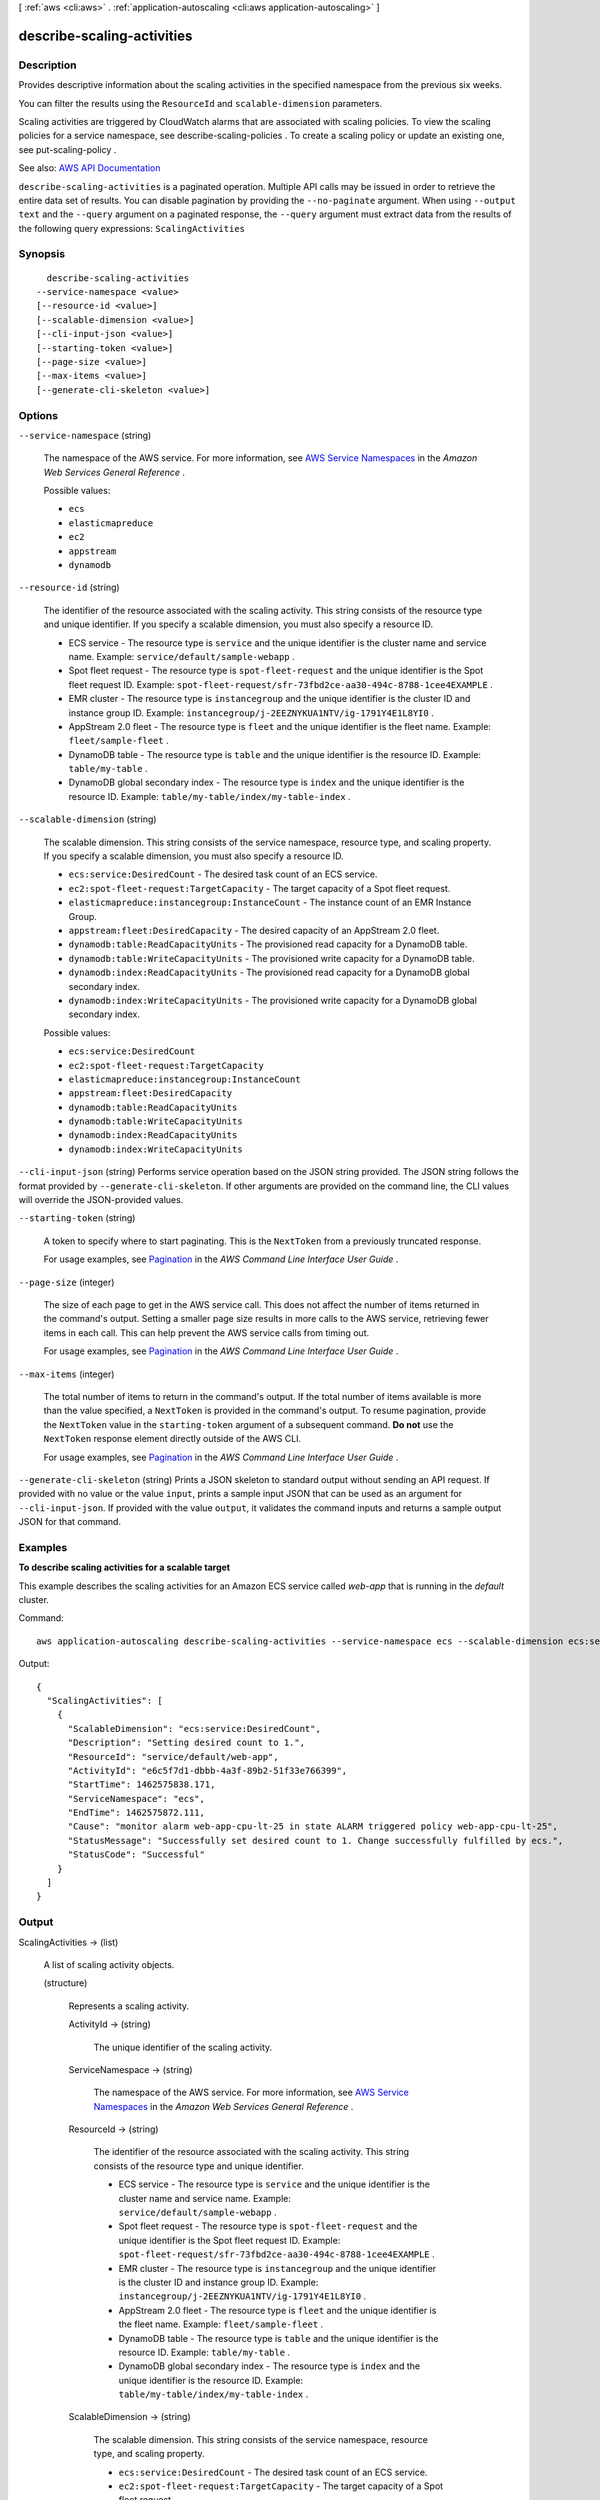 [ :ref:`aws <cli:aws>` . :ref:`application-autoscaling <cli:aws application-autoscaling>` ]

.. _cli:aws application-autoscaling describe-scaling-activities:


***************************
describe-scaling-activities
***************************



===========
Description
===========



Provides descriptive information about the scaling activities in the specified namespace from the previous six weeks.

 

You can filter the results using the ``ResourceId`` and ``scalable-dimension`` parameters.

 

Scaling activities are triggered by CloudWatch alarms that are associated with scaling policies. To view the scaling policies for a service namespace, see  describe-scaling-policies . To create a scaling policy or update an existing one, see  put-scaling-policy .



See also: `AWS API Documentation <https://docs.aws.amazon.com/goto/WebAPI/application-autoscaling-2016-02-06/DescribeScalingActivities>`_


``describe-scaling-activities`` is a paginated operation. Multiple API calls may be issued in order to retrieve the entire data set of results. You can disable pagination by providing the ``--no-paginate`` argument.
When using ``--output text`` and the ``--query`` argument on a paginated response, the ``--query`` argument must extract data from the results of the following query expressions: ``ScalingActivities``


========
Synopsis
========

::

    describe-scaling-activities
  --service-namespace <value>
  [--resource-id <value>]
  [--scalable-dimension <value>]
  [--cli-input-json <value>]
  [--starting-token <value>]
  [--page-size <value>]
  [--max-items <value>]
  [--generate-cli-skeleton <value>]




=======
Options
=======

``--service-namespace`` (string)


  The namespace of the AWS service. For more information, see `AWS Service Namespaces <http://docs.aws.amazon.com/general/latest/gr/aws-arns-and-namespaces.html#genref-aws-service-namespaces>`_ in the *Amazon Web Services General Reference* .

  

  Possible values:

  
  *   ``ecs``

  
  *   ``elasticmapreduce``

  
  *   ``ec2``

  
  *   ``appstream``

  
  *   ``dynamodb``

  

  

``--resource-id`` (string)


  The identifier of the resource associated with the scaling activity. This string consists of the resource type and unique identifier. If you specify a scalable dimension, you must also specify a resource ID.

   

   
  * ECS service - The resource type is ``service`` and the unique identifier is the cluster name and service name. Example: ``service/default/sample-webapp`` . 
   
  * Spot fleet request - The resource type is ``spot-fleet-request`` and the unique identifier is the Spot fleet request ID. Example: ``spot-fleet-request/sfr-73fbd2ce-aa30-494c-8788-1cee4EXAMPLE`` . 
   
  * EMR cluster - The resource type is ``instancegroup`` and the unique identifier is the cluster ID and instance group ID. Example: ``instancegroup/j-2EEZNYKUA1NTV/ig-1791Y4E1L8YI0`` . 
   
  * AppStream 2.0 fleet - The resource type is ``fleet`` and the unique identifier is the fleet name. Example: ``fleet/sample-fleet`` . 
   
  * DynamoDB table - The resource type is ``table`` and the unique identifier is the resource ID. Example: ``table/my-table`` . 
   
  * DynamoDB global secondary index - The resource type is ``index`` and the unique identifier is the resource ID. Example: ``table/my-table/index/my-table-index`` . 
   

  

``--scalable-dimension`` (string)


  The scalable dimension. This string consists of the service namespace, resource type, and scaling property. If you specify a scalable dimension, you must also specify a resource ID.

   

   
  * ``ecs:service:DesiredCount`` - The desired task count of an ECS service. 
   
  * ``ec2:spot-fleet-request:TargetCapacity`` - The target capacity of a Spot fleet request. 
   
  * ``elasticmapreduce:instancegroup:InstanceCount`` - The instance count of an EMR Instance Group. 
   
  * ``appstream:fleet:DesiredCapacity`` - The desired capacity of an AppStream 2.0 fleet. 
   
  * ``dynamodb:table:ReadCapacityUnits`` - The provisioned read capacity for a DynamoDB table. 
   
  * ``dynamodb:table:WriteCapacityUnits`` - The provisioned write capacity for a DynamoDB table. 
   
  * ``dynamodb:index:ReadCapacityUnits`` - The provisioned read capacity for a DynamoDB global secondary index. 
   
  * ``dynamodb:index:WriteCapacityUnits`` - The provisioned write capacity for a DynamoDB global secondary index. 
   

  

  Possible values:

  
  *   ``ecs:service:DesiredCount``

  
  *   ``ec2:spot-fleet-request:TargetCapacity``

  
  *   ``elasticmapreduce:instancegroup:InstanceCount``

  
  *   ``appstream:fleet:DesiredCapacity``

  
  *   ``dynamodb:table:ReadCapacityUnits``

  
  *   ``dynamodb:table:WriteCapacityUnits``

  
  *   ``dynamodb:index:ReadCapacityUnits``

  
  *   ``dynamodb:index:WriteCapacityUnits``

  

  

``--cli-input-json`` (string)
Performs service operation based on the JSON string provided. The JSON string follows the format provided by ``--generate-cli-skeleton``. If other arguments are provided on the command line, the CLI values will override the JSON-provided values.

``--starting-token`` (string)
 

  A token to specify where to start paginating. This is the ``NextToken`` from a previously truncated response.

   

  For usage examples, see `Pagination <https://docs.aws.amazon.com/cli/latest/userguide/pagination.html>`_ in the *AWS Command Line Interface User Guide* .

   

``--page-size`` (integer)
 

  The size of each page to get in the AWS service call. This does not affect the number of items returned in the command's output. Setting a smaller page size results in more calls to the AWS service, retrieving fewer items in each call. This can help prevent the AWS service calls from timing out.

   

  For usage examples, see `Pagination <https://docs.aws.amazon.com/cli/latest/userguide/pagination.html>`_ in the *AWS Command Line Interface User Guide* .

   

``--max-items`` (integer)
 

  The total number of items to return in the command's output. If the total number of items available is more than the value specified, a ``NextToken`` is provided in the command's output. To resume pagination, provide the ``NextToken`` value in the ``starting-token`` argument of a subsequent command. **Do not** use the ``NextToken`` response element directly outside of the AWS CLI.

   

  For usage examples, see `Pagination <https://docs.aws.amazon.com/cli/latest/userguide/pagination.html>`_ in the *AWS Command Line Interface User Guide* .

   

``--generate-cli-skeleton`` (string)
Prints a JSON skeleton to standard output without sending an API request. If provided with no value or the value ``input``, prints a sample input JSON that can be used as an argument for ``--cli-input-json``. If provided with the value ``output``, it validates the command inputs and returns a sample output JSON for that command.



========
Examples
========

**To describe scaling activities for a scalable target**

This example describes the scaling activities for an Amazon ECS service called `web-app` that is running in the `default` cluster.

Command::

  aws application-autoscaling describe-scaling-activities --service-namespace ecs --scalable-dimension ecs:service:DesiredCount --resource-id service/default/web-app

Output::

  {
    "ScalingActivities": [
      {
        "ScalableDimension": "ecs:service:DesiredCount",
        "Description": "Setting desired count to 1.",
        "ResourceId": "service/default/web-app",
        "ActivityId": "e6c5f7d1-dbbb-4a3f-89b2-51f33e766399",
        "StartTime": 1462575838.171,
        "ServiceNamespace": "ecs",
        "EndTime": 1462575872.111,
        "Cause": "monitor alarm web-app-cpu-lt-25 in state ALARM triggered policy web-app-cpu-lt-25",
        "StatusMessage": "Successfully set desired count to 1. Change successfully fulfilled by ecs.",
        "StatusCode": "Successful"
      }
    ]
  }

======
Output
======

ScalingActivities -> (list)

  

  A list of scaling activity objects.

  

  (structure)

    

    Represents a scaling activity.

    

    ActivityId -> (string)

      

      The unique identifier of the scaling activity.

      

      

    ServiceNamespace -> (string)

      

      The namespace of the AWS service. For more information, see `AWS Service Namespaces <http://docs.aws.amazon.com/general/latest/gr/aws-arns-and-namespaces.html#genref-aws-service-namespaces>`_ in the *Amazon Web Services General Reference* .

      

      

    ResourceId -> (string)

      

      The identifier of the resource associated with the scaling activity. This string consists of the resource type and unique identifier.

       

       
      * ECS service - The resource type is ``service`` and the unique identifier is the cluster name and service name. Example: ``service/default/sample-webapp`` . 
       
      * Spot fleet request - The resource type is ``spot-fleet-request`` and the unique identifier is the Spot fleet request ID. Example: ``spot-fleet-request/sfr-73fbd2ce-aa30-494c-8788-1cee4EXAMPLE`` . 
       
      * EMR cluster - The resource type is ``instancegroup`` and the unique identifier is the cluster ID and instance group ID. Example: ``instancegroup/j-2EEZNYKUA1NTV/ig-1791Y4E1L8YI0`` . 
       
      * AppStream 2.0 fleet - The resource type is ``fleet`` and the unique identifier is the fleet name. Example: ``fleet/sample-fleet`` . 
       
      * DynamoDB table - The resource type is ``table`` and the unique identifier is the resource ID. Example: ``table/my-table`` . 
       
      * DynamoDB global secondary index - The resource type is ``index`` and the unique identifier is the resource ID. Example: ``table/my-table/index/my-table-index`` . 
       

      

      

    ScalableDimension -> (string)

      

      The scalable dimension. This string consists of the service namespace, resource type, and scaling property.

       

       
      * ``ecs:service:DesiredCount`` - The desired task count of an ECS service. 
       
      * ``ec2:spot-fleet-request:TargetCapacity`` - The target capacity of a Spot fleet request. 
       
      * ``elasticmapreduce:instancegroup:InstanceCount`` - The instance count of an EMR Instance Group. 
       
      * ``appstream:fleet:DesiredCapacity`` - The desired capacity of an AppStream 2.0 fleet. 
       
      * ``dynamodb:table:ReadCapacityUnits`` - The provisioned read capacity for a DynamoDB table. 
       
      * ``dynamodb:table:WriteCapacityUnits`` - The provisioned write capacity for a DynamoDB table. 
       
      * ``dynamodb:index:ReadCapacityUnits`` - The provisioned read capacity for a DynamoDB global secondary index. 
       
      * ``dynamodb:index:WriteCapacityUnits`` - The provisioned write capacity for a DynamoDB global secondary index. 
       

      

      

    Description -> (string)

      

      A simple description of what action the scaling activity intends to accomplish.

      

      

    Cause -> (string)

      

      A simple description of what caused the scaling activity to happen.

      

      

    StartTime -> (timestamp)

      

      The Unix timestamp for when the scaling activity began.

      

      

    EndTime -> (timestamp)

      

      The Unix timestamp for when the scaling activity ended.

      

      

    StatusCode -> (string)

      

      Indicates the status of the scaling activity.

      

      

    StatusMessage -> (string)

      

      A simple message about the current status of the scaling activity.

      

      

    Details -> (string)

      

      The details about the scaling activity.

      

      

    

  

NextToken -> (string)

  

  The token required to get the next set of results. This value is ``null`` if there are no more results to return.

  

  

